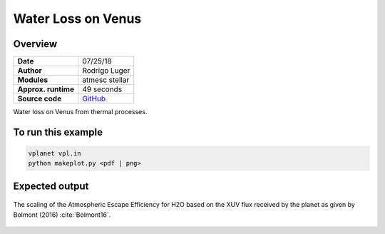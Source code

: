 Water Loss on Venus
===========

Overview
--------

===================   ============
**Date**              07/25/18
**Author**            Rodrigo Luger
**Modules**           atmesc
                      stellar
**Approx. runtime**   49 seconds
**Source code**       `GitHub <https://github.com/VirtualPlanetaryLaboratory/vplanet-private/tree/master/examples/venus_ocean>`_
===================   ============

Water loss on Venus from thermal processes.



To run this example
-------------------

.. code-block:: bash

    vplanet vpl.in
    python makeplot.py <pdf | png>


Expected output
---------------

.. figure:: EpsilonScaling.png
   :width: 600px
   :align: center

   The scaling of the Atmospheric Escape Efficiency for H2O based on
   the XUV flux received by the planet as given by Bolmont (2016)
   :cite:`Bolmont16`.
